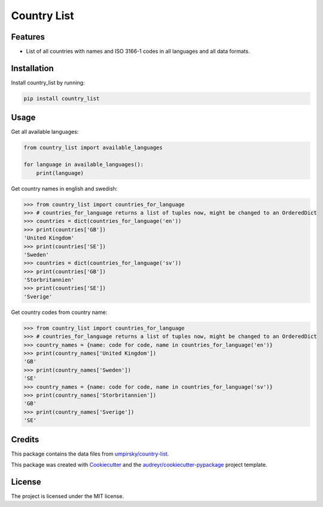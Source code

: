 ============
Country List
============

.. image:: https://github.com/bulv1ne/country_list/actions/workflows/python-app.yml/badge.svg
        :target: https://github.com/bulv1ne/country_list/actions/workflows/python-app.yml

.. image:: https://img.shields.io/pypi/v/country_list.svg
        :target: https://pypi.python.org/pypi/country_list

.. image:: https://pyup.io/repos/github/bulv1ne/country_list/shield.svg
        :target: https://pyup.io/repos/github/bulv1ne/country_list/
        :alt: Updates

.. image:: https://coveralls.io/repos/github/bulv1ne/country_list/badge.svg?branch=master
        :target: https://coveralls.io/github/bulv1ne/country_list?branch=master

.. image:: https://img.shields.io/badge/code%20style-black-000000.svg
        :target: https://github.com/psf/black

.. image:: https://sonarcloud.io/api/project_badges/measure?project=bulv1ne_country_list&metric=alert_status
        :target: https://sonarcloud.io/summary/new_code?id=bulv1ne_country_list
        :alt: Quality Gate Status


Features
--------

- List of all countries with names and ISO 3166-1 codes in all languages and all data formats.


Installation
------------

Install country_list by running:

.. code-block:: sh

    pip install country_list

Usage
-----

Get all available languages:

.. code-block:: python

    from country_list import available_languages

    for language in available_languages():
        print(language)

Get country names in english and swedish:

.. code-block:: python

    >>> from country_list import countries_for_language
    >>> # countries_for_language returns a list of tuples now, might be changed to an OrderedDict
    >>> countries = dict(countries_for_language('en'))
    >>> print(countries['GB'])
    'United Kingdom'
    >>> print(countries['SE'])
    'Sweden'
    >>> countries = dict(countries_for_language('sv'))
    >>> print(countries['GB'])
    'Storbritannien'
    >>> print(countries['SE'])
    'Sverige'

Get country codes from country name:

.. code-block:: python

    >>> from country_list import countries_for_language
    >>> # countries_for_language returns a list of tuples now, might be changed to an OrderedDict
    >>> country_names = {name: code for code, name in countries_for_language('en')}
    >>> print(country_names['United Kingdom'])
    'GB'
    >>> print(country_names['Sweden'])
    'SE'
    >>> country_names = {name: code for code, name in countries_for_language('sv')}
    >>> print(country_names['Storbritannien'])
    'GB'
    >>> print(country_names['Sverige'])
    'SE'

Credits
-------

This package contains the data files from `umpirsky/country-list`_.

This package was created with Cookiecutter_ and the `audreyr/cookiecutter-pypackage`_ project template.

.. _`umpirsky/country-list`: https://github.com/umpirsky/country-list
.. _Cookiecutter: https://github.com/audreyr/cookiecutter
.. _`audreyr/cookiecutter-pypackage`: https://github.com/audreyr/cookiecutter-pypackage

License
-------

The project is licensed under the MIT license.
